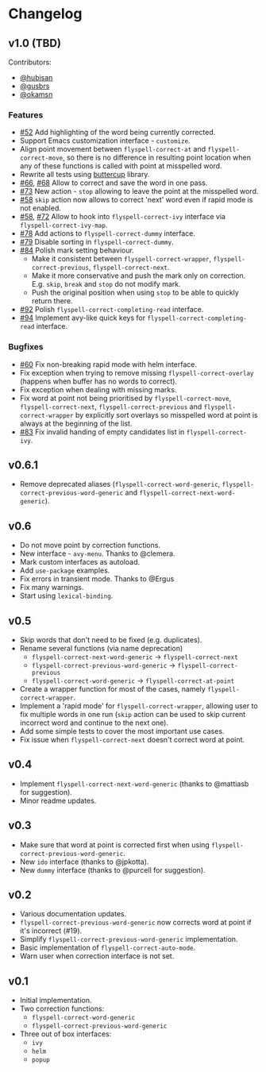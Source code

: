 * Changelog
:PROPERTIES:
:ID:                     bf2a9686-6da7-475e-8a3d-405786ce1244
:END:

** v1.0 (TBD)
:PROPERTIES:
:ID:                     c3066bc1-b938-4478-89c9-94ba88fdf5a3
:END:

Contributors:

- [[https://github.com/hubisan][@hubisan]]
- [[https://github.com/gusbrs][@gusbrs]]
- [[https://github.com/okamsn][@okamsn]]

*** Features
:PROPERTIES:
:ID:                     f33b0d01-b7bf-47fa-9fd3-08f6ffc44449
:END:

- [[https://github.com/d12frosted/flyspell-correct/issues/52][#52]] Add highlighting of the word being currently corrected.
- Support Emacs customization interface - =customize=.
- Align point movement between =flyspell-correct-at= and
  =flyspell-correct-move=, so there is no difference in resulting point location
  when any of these functions is called with point at misspelled word.
- Rewrite all tests using [[https://github.com/jorgenschaefer/emacs-buttercup][buttercup]] library.
- [[https://github.com/d12frosted/flyspell-correct/issues/66][#66]], [[https://github.com/d12frosted/flyspell-correct/issues/68][#68]] Allow to correct and save the word in one pass.
- [[https://github.com/d12frosted/flyspell-correct/issues/73][#73]] New action - =stop= allowing to leave the point at the misspelled word.
- [[https://github.com/d12frosted/flyspell-correct/issues/58][#58]] =skip= action now allows to correct 'next' word even if rapid mode is not
  enabled.
- [[https://github.com/d12frosted/flyspell-correct/issues/58][#58]], [[https://github.com/d12frosted/flyspell-correct/issues/72][#72]] Allow to hook into =flyspell-correct-ivy= interface via
  =flyspell-correct-ivy-map=.
- [[https://github.com/d12frosted/flyspell-correct/pull/78][#78]] Add actions to =flyspell-correct-dummy= interface.
- [[https://github.com/d12frosted/flyspell-correct/pull/79][#79]] Disable sorting in =flyspell-correct-dummy=.
- [[https://github.com/d12frosted/flyspell-correct/pull/84][#84]] Polish mark setting behaviour.
  - Make it consistent between =flyspell-correct-wrapper=,
    =flyspell-correct-previous=, =flyspell-correct-next=.
  - Make it more conservative and push the mark only on correction. E.g. =skip=,
    =break= and =stop= do not modify mark.
  - Push the original position when using =stop= to be able to quickly return
    there.
- [[https://github.com/d12frosted/flyspell-correct/pull/92][#92]] Polish =flyspell-correct-completing-read= interface.
- [[https://github.com/d12frosted/flyspell-correct/pull/94][#94]] Implement avy-like quick keys for
  =flyspell-correct-completing-read= interface.

*** Bugfixes
:PROPERTIES:
:ID:                     218ade75-0c26-40cb-b090-bda7d0cfc4bc
:END:

- [[https://github.com/d12frosted/flyspell-correct/issues/60][#60]] Fix non-breaking rapid mode with helm interface.
- Fix exception when trying to remove missing =flyspell-correct-overlay=
  (happens when buffer has no words to correct).
- Fix exception when dealing with missing marks.
- Fix word at point not being prioritised by =flyspell-correct-move=,
  =flyspell-correct-next=, =flyspell-correct-previous= and
  =flyspell-correct-wrapper= by explicitly sort overlays so misspelled word at
  point is always at the beginning of the list.
- [[https://github.com/d12frosted/flyspell-correct/issues/83][#83]] Fix invalid handing of empty candidates list in =flyspell-correct-ivy=.

** v0.6.1
:PROPERTIES:
:ID:                     bc1146d9-56a6-459c-aebb-fc17961d0f88
:END:

- Remove deprecated aliases (=flyspell-correct-word-generic=,
  =flyspell-correct-previous-word-generic= and
  =flyspell-correct-next-word-generic=).

** v0.6
:PROPERTIES:
:ID:                     83f9a860-bd54-408f-b599-54e12a8d1414
:END:

- Do not move point by correction functions.
- New interface - =avy-menu=. Thanks to @clemera.
- Mark custom interfaces as autoload.
- Add =use-package= examples.
- Fix errors in transient mode. Thanks to @Ergus
- Fix many warnings.
- Start using =lexical-binding=.

** v0.5
:PROPERTIES:
:ID:                     e0c94ca6-22ee-4382-b452-3ccab5bf2cc1
:END:

- Skip words that don't need to be fixed (e.g. duplicates).
- Rename several functions (via name deprecation)
  - =flyspell-correct-next-word-generic= -> =flyspell-correct-next=
  - =flyspell-correct-previous-word-generic= -> =flyspell-correct-previous=
  - =flyspell-correct-word-generic= -> =flyspell-correct-at-point=
- Create a wrapper function for most of the cases, namely
  =flyspell-correct-wrapper=.
- Implement a 'rapid mode' for =flyspell-correct-wrapper=, allowing user to fix
  multiple words in one run (=skip= action can be used to skip current incorrect
  word and continue to the next one).
- Add some simple tests to cover the most important use cases.
- Fix issue when =flyspell-correct-next= doesn't correct word at point.

** v0.4
:PROPERTIES:
:ID:                     aad9deff-7a80-4166-9bb1-1a8aa85225fb
:END:

- Implement =flyspell-correct-next-word-generic= (thanks to @mattiasb for
  suggestion).
- Minor readme updates.

** v0.3
:PROPERTIES:
:ID:                     7416bd05-a046-4411-8220-3bad8137ace8
:END:

- Make sure that word at point is corrected first when using
  =flyspell-correct-previous-word-generic=.
- New =ido= interface (thanks to @jpkotta).
- New =dummy= interface (thanks to @purcell for suggestion).

** v0.2
:PROPERTIES:
:ID:                     d2dfd5fd-a0f4-44c7-86b2-8e259a340b8d
:END:

- Various documentation updates.
- =flyspell-correct-previous-word-generic= now corrects word at point if it's
  incorrect (#19).
- Simplify =flyspell-correct-previous-word-generic= implementation.
- Basic implementation of =flyspell-correct-auto-mode=.
- Warn user when correction interface is not set.

** v0.1
:PROPERTIES:
:ID:                     2f41df52-e184-4a07-8a62-2cf93a1cf92f
:END:

- Initial implementation.
- Two correction functions:
  - =flyspell-correct-word-generic=
  - =flyspell-correct-previous-word-generic=
- Three out of box interfaces:
  - =ivy=
  - =helm=
  - =popup=

